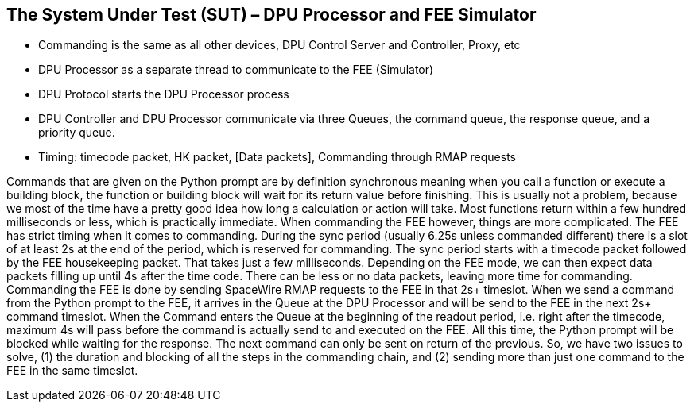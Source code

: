 ==	The System Under Test (SUT) – DPU Processor and FEE Simulator

* Commanding is the same as all other devices, DPU Control Server and Controller, Proxy, etc
* DPU Processor as a separate thread to communicate to the FEE (Simulator)
* DPU Protocol starts the DPU Processor process
* DPU Controller and DPU Processor communicate via three Queues, the command queue, the response queue, and a priority queue.
* Timing: timecode packet, HK packet, [Data packets], Commanding through RMAP requests

Commands that are given on the Python prompt are by definition synchronous meaning when you call a function or execute a building block, the function or building block will wait for its return value before finishing. This is usually not a problem, because we most of the time have a pretty good idea how long a calculation or action will take. Most functions return within a few hundred milliseconds or less, which is practically immediate. When commanding the FEE however, things are more complicated. The FEE has strict timing when it comes to commanding. During the sync period (usually 6.25s unless commanded different) there is a slot of at least 2s at the end of the period, which is reserved for commanding. The sync period starts with a timecode packet followed by the FEE housekeeping packet. That takes just a few milliseconds. Depending on the FEE mode, we can then expect data packets filling up until 4s after the time code. There can be less or no data packets, leaving more time for commanding. Commanding the FEE is done by sending SpaceWire RMAP requests to the FEE in that 2s+ timeslot. When we send a command from the Python prompt to the FEE, it arrives in the Queue at the DPU Processor and will be send to the FEE in the next 2s+ command timeslot. When the Command enters the Queue at the beginning of the readout period, i.e. right after the timecode, maximum 4s will pass before the command is actually send to and executed on the FEE. All this time, the Python prompt will be blocked while waiting for the response. The next command can only be sent on return of the previous. So, we have two issues to solve, (1) the duration and blocking of all the steps in the commanding chain, and (2) sending more than just one command to the FEE in the same timeslot.
